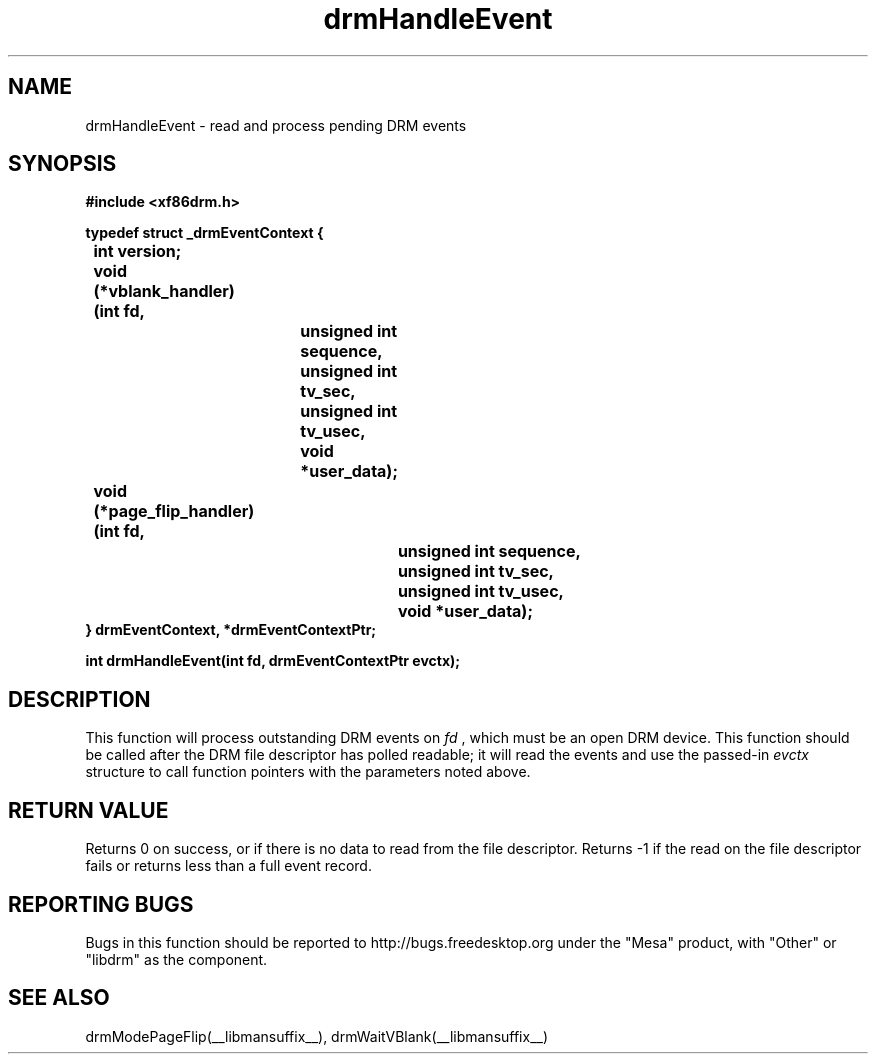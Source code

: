 .\" shorthand for double quote that works everywhere.
.ds q \N'34'
.TH drmHandleEvent  __drivermansuffix__ __vendorversion__
.SH NAME
drmHandleEvent \- read and process pending DRM events
.SH SYNOPSIS
.nf
.B "#include <xf86drm.h>"

.B "typedef struct _drmEventContext {"
.BI "	int version;"
.BI "	void (*vblank_handler)(int fd,"
.BI "			       unsigned int sequence,"
.BI "			       unsigned int tv_sec,"
.BI "			       unsigned int tv_usec,"
.BI "			       void *user_data);"
.BI "	void (*page_flip_handler)(int fd,"
.BI "				  unsigned int sequence,"
.BI "				  unsigned int tv_sec,"
.BI "				  unsigned int tv_usec,"
.BI "				  void *user_data);"
.B "} drmEventContext, *drmEventContextPtr;"

.B "int drmHandleEvent(int fd, drmEventContextPtr evctx);"
.fi
.SH DESCRIPTION
This function will process outstanding DRM events on
.I fd
, which must be an open DRM device.  This function should be called after
the DRM file descriptor has polled readable; it will read the events and
use the passed-in
.I evctx
structure to call function pointers with the parameters noted above.

.SH RETURN VALUE
Returns 0 on success, or if there is no data to read from the file descriptor.
Returns -1 if the read on the file descriptor fails or returns less than a
full event record.

.SH REPORTING BUGS
Bugs in this function should be reported to http://bugs.freedesktop.org under
the "Mesa" product, with "Other" or "libdrm" as the component.

.SH "SEE ALSO"
drmModePageFlip(__libmansuffix__), drmWaitVBlank(__libmansuffix__)
